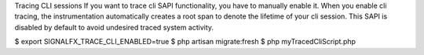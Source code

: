 



Tracing CLI sessions
If you want to trace cli SAPI functionality, you have to manually enable it. When you enable cli tracing, the instrumentation automatically creates a root span to denote the lifetime of your cli session. This SAPI is disabled by default to avoid undesired traced system activity.

$ export SIGNALFX_TRACE_CLI_ENABLED=true
$ php artisan migrate:fresh
$ php myTracedCliScript.php